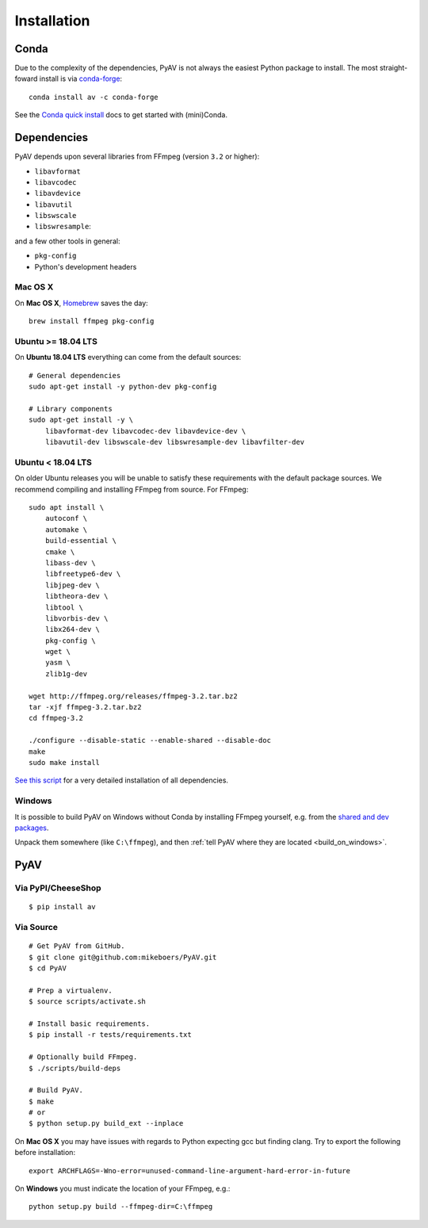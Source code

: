Installation
============

Conda
-----

Due to the complexity of the dependencies, PyAV is not always the easiest Python package to install. The most straight-foward install is via `conda-forge <https://conda-forge.github.io>`_::

    conda install av -c conda-forge

See the `Conda quick install <https://conda.io/docs/install/quick.html>`_ docs to get started with (mini)Conda.


Dependencies
------------

PyAV depends upon several libraries from FFmpeg (version ``3.2`` or higher):

- ``libavformat``
- ``libavcodec``
- ``libavdevice``
- ``libavutil``
- ``libswscale``
- ``libswresample``:

and a few other tools in general:

- ``pkg-config``
- Python's development headers


Mac OS X
^^^^^^^^

On **Mac OS X**, Homebrew_ saves the day::

    brew install ffmpeg pkg-config

.. _homebrew: http://brew.sh/


Ubuntu >= 18.04 LTS
^^^^^^^^^^^^^^^^^^^

On **Ubuntu 18.04 LTS** everything can come from the default sources::

    # General dependencies
    sudo apt-get install -y python-dev pkg-config

    # Library components
    sudo apt-get install -y \
        libavformat-dev libavcodec-dev libavdevice-dev \
        libavutil-dev libswscale-dev libswresample-dev libavfilter-dev


Ubuntu < 18.04 LTS
^^^^^^^^^^^^^^^^^^

On older Ubuntu releases you will be unable to satisfy these requirements with the default package sources. We recommend compiling and installing FFmpeg from source. For FFmpeg::

    sudo apt install \
        autoconf \
        automake \
        build-essential \
        cmake \
        libass-dev \
        libfreetype6-dev \
        libjpeg-dev \
        libtheora-dev \
        libtool \
        libvorbis-dev \
        libx264-dev \
        pkg-config \
        wget \
        yasm \
        zlib1g-dev

    wget http://ffmpeg.org/releases/ffmpeg-3.2.tar.bz2
    tar -xjf ffmpeg-3.2.tar.bz2
    cd ffmpeg-3.2

    ./configure --disable-static --enable-shared --disable-doc
    make
    sudo make install

`See this script <https://gist.github.com/mkassner/1caa1b45c19521c884d5>`_ for a very detailed installation of all dependencies.


Windows
^^^^^^^

It is possible to build PyAV on Windows without Conda by installing FFmpeg yourself, e.g. from the `shared and dev packages <https://ffmpeg.zeranoe.com/builds/>`_.

Unpack them somewhere (like ``C:\ffmpeg``), and then :ref:`tell PyAV where they are located <build_on_windows>`.



PyAV
----


Via PyPI/CheeseShop
^^^^^^^^^^^^^^^^^^^
::

    $ pip install av


Via Source
^^^^^^^^^^

::

    # Get PyAV from GitHub.
    $ git clone git@github.com:mikeboers/PyAV.git
    $ cd PyAV

    # Prep a virtualenv.
    $ source scripts/activate.sh

    # Install basic requirements.
    $ pip install -r tests/requirements.txt

    # Optionally build FFmpeg.
    $ ./scripts/build-deps

    # Build PyAV.
    $ make
    # or
    $ python setup.py build_ext --inplace


On **Mac OS X** you may have issues with regards to Python expecting gcc but finding clang. Try to export the following before installation::

    export ARCHFLAGS=-Wno-error=unused-command-line-argument-hard-error-in-future


.. _build_on_windows:

On **Windows** you must indicate the location of your FFmpeg, e.g.::

    python setup.py build --ffmpeg-dir=C:\ffmpeg

